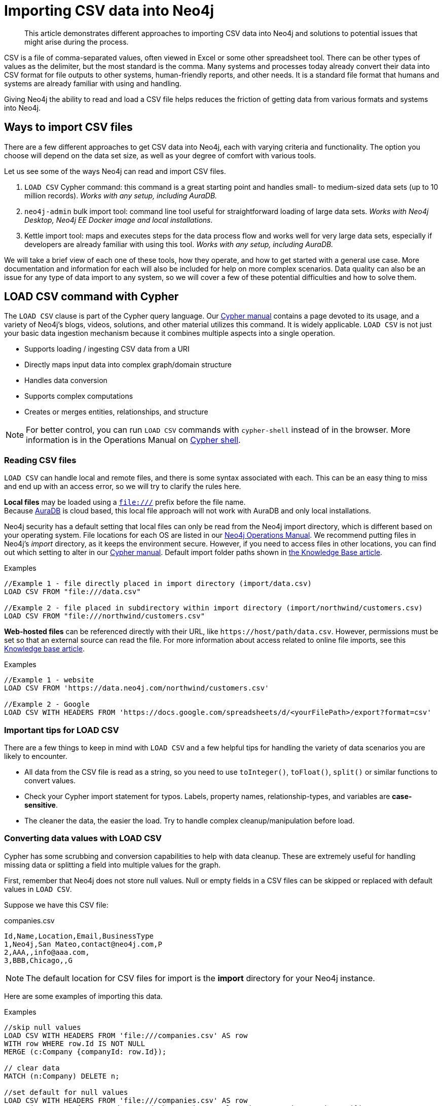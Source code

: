 [[csv-import]]
= Importing CSV data into Neo4j
:tags: data-import, import-csv, graph-import, load-csv, admin-import, kettle
:description: This article demonstrates different approaches to importing CSV data into Neo4j and solutions to potential issues that might arise during the process.
:page-pagination:

[abstract]
{description}


CSV is a file of comma-separated values, often viewed in Excel or some other spreadsheet tool.
There can be other types of values as the delimiter, but the most standard is the comma.
Many systems and processes today already convert their data into CSV format for file outputs to other systems, human-friendly reports, and other needs.
It is a standard file format that humans and systems are already familiar with using and handling.

Giving Neo4j the ability to read and load a CSV file helps reduces the friction of getting data from various formats and systems into Neo4j.

== Ways to import CSV files

There are a few different approaches to get CSV data into Neo4j, each with varying criteria and functionality.
The option you choose will depend on the data set size, as well as your degree of comfort with various tools.

Let us see some of the ways Neo4j can read and import CSV files.

1. `LOAD CSV` Cypher command: this command is a great starting point and handles small- to medium-sized data sets (up to 10 million records).  _Works with any setup, including AuraDB._
2. `neo4j-admin` bulk import tool: command line tool useful for straightforward loading of large data sets.  _Works with Neo4j Desktop, Neo4j EE Docker image and local installations._
3. Kettle import tool: maps and executes steps for the data process flow and works well for very large data sets, especially if developers are already familiar with using this tool.  _Works with any setup, including AuraDB._

We will take a brief view of each one of these tools, how they operate, and how to get started with a general use case.
More documentation and information for each will also be included for help on more complex scenarios.
Data quality can also be an issue for any type of data import to any system, so we will cover a few of these potential difficulties and how to solve them.

[#import-load-csv]
== *LOAD CSV* command with Cypher

The `LOAD CSV` clause is part of the Cypher query language.
Our link:https://neo4j.com/docs/cypher-manual/current/[Cypher manual^] contains a page devoted to its usage, and a variety of Neo4j's blogs, videos, solutions, and other material utilizes this command.
It is widely applicable.
`LOAD CSV` is not just your basic data ingestion mechanism because it combines multiple aspects into a single operation.

* Supports loading / ingesting CSV data from a URI
* Directly maps input data into complex graph/domain structure
* Handles data conversion
* Supports complex computations
* Creates or merges entities, relationships, and structure



--
[NOTE]
For better control, you can run `LOAD CSV` commands with `cypher-shell` instead of in the browser.
More information is in the Operations Manual on link:https://neo4j.com/docs/operations-manual/current/tools/cypher-shell/[Cypher shell^].
--

=== Reading CSV files

`LOAD CSV` can handle local and remote files, and there is some syntax associated with each.
This can be an easy thing to miss and end up with an access error, so we will try to clarify the rules here.

*Local files* may be loaded using a `file:///` prefix before the file name.  +
Because link:https://neo4j.com/cloud/platform/aura-graph-database/[AuraDB] is cloud based, this local file approach will not work with AuraDB and only local installations.

Neo4j security has a default setting that local files can only be read from the Neo4j import directory, which is different based on your operating system.
File locations for each OS are listed in our link:https://neo4j.com/docs/operations-manual/current/configuration/file-locations[Neo4j Operations Manual^].
We recommend putting files in Neo4j's _import_ directory, as it keeps the environment secure.
However, if you need to access files in other locations, you can find out which setting to alter in our link:https://neo4j.com/docs/cypher-manual/current/clauses/load-csv/#query-load-csv-introduction[Cypher manual^].
Default import folder paths shown in link:https://neo4j.com/developer/kb/import-csv-locations/[the Knowledge Base article^].

.Examples
[source, cypher, role= nocopy noplay]
----
//Example 1 - file directly placed in import directory (import/data.csv)
LOAD CSV FROM "file:///data.csv"

//Example 2 - file placed in subdirectory within import directory (import/northwind/customers.csv)
LOAD CSV FROM "file:///northwind/customers.csv"
----

*Web-hosted files* can be referenced directly with their URL, like `+https://host/path/data.csv+`.
However, permissions must be set so that an external source can read the file.
For more information about access related to online file imports, see this link:https://neo4j.com/developer/kb/import-csv-locations/[Knowledge base article^].

.Examples
[source, cypher, role= nocopy noplay]
----
//Example 1 - website
LOAD CSV FROM 'https://data.neo4j.com/northwind/customers.csv'

//Example 2 - Google
LOAD CSV WITH HEADERS FROM 'https://docs.google.com/spreadsheets/d/<yourFilePath>/export?format=csv'
----

=== Important tips for *LOAD CSV*

There are a few things to keep in mind with `LOAD CSV` and a few helpful tips for handling the variety of data scenarios you are likely to encounter.

* All data from the CSV file is read as a string, so you need to use `toInteger()`, `toFloat()`, `split()` or similar functions to convert values.
* Check your Cypher import statement for typos. Labels, property names, relationship-types, and variables are *case-sensitive*.
* The cleaner the data, the easier the load. Try to handle complex cleanup/manipulation before load.

=== Converting data values with *LOAD CSV*

Cypher has some scrubbing and conversion capabilities to help with data cleanup.
These are extremely useful for handling missing data or splitting a field into multiple values for the graph.

First, remember that Neo4j does not store null values.
Null or empty fields in a CSV files can be skipped or replaced with default values in `LOAD CSV`.

Suppose we have this CSV file:

.companies.csv
[source]
----
Id,Name,Location,Email,BusinessType
1,Neo4j,San Mateo,contact@neo4j.com,P
2,AAA,,info@aaa.com,
3,BBB,Chicago,,G
----

[NOTE]
The default location for CSV files for import is the *import* directory for your Neo4j instance.

Here are some examples of importing this data.

.Examples
[source,cypher,role=noplay]
----
//skip null values
LOAD CSV WITH HEADERS FROM 'file:///companies.csv' AS row
WITH row WHERE row.Id IS NOT NULL
MERGE (c:Company {companyId: row.Id});

// clear data
MATCH (n:Company) DELETE n;

//set default for null values
LOAD CSV WITH HEADERS FROM 'file:///companies.csv' AS row
MERGE (c:Company {companyId: row.Id, hqLocation: coalesce(row.Location, "Unknown")})

// clear data
MATCH (n:Company) DELETE n;

//change empty strings to null values (not stored)
LOAD CSV WITH HEADERS FROM 'file:///companies.csv' AS row
MERGE (c:Company {companyId: row.Id})
SET c.emailAddress = CASE trim(row.Email) WHEN "" THEN null ELSE row.Email END
----

Next, if you have a field in the CSV that is a list of items that you want to split, you can use the Cypher `split()` function to separate arrays in a cell.

Suppose we have this CSV file:

.employees.csv
[source]
----
Id,Name,Skills,Email
1,Joe Smith,Cypher:Java:JavaScript,joe@neo4j.com
2,Mary Jones,Java,mary@neo4j.com
3,Trevor Scott,Java:JavaScript,trevor@neo4j.com
----

.Example
[source,cypher,role=noplay]
----
LOAD CSV WITH HEADERS FROM 'file:///employees.csv' AS row
MERGE (e:Employee {employeeId: row.Id, email: row.Email})
WITH e, row
UNWIND split(row.Skills, ':') AS skill
MERGE (s:Skill {name: skill})
MERGE (e)-[r:HAS_EXPERIENCE]->(s)
----

Conditional conversions can be achieved with `CASE`.
You saw one example of this when we were checking for null values or empty strings, but let us look at another example.

.Example
[source,cypher,role=noplay]
----
// clear data
MATCH (n:Company) DELETE n;

//set businessType property based on shortened value in CSV
LOAD CSV WITH HEADERS FROM 'file:///companies.csv' AS row
WITH row WHERE row.Id IS NOT NULL
WITH row,
(CASE row.BusinessType
 WHEN 'P' THEN 'Public'
 WHEN 'R' THEN 'Private'
 WHEN 'G' THEN 'Government'
 ELSE 'Other' END) AS type
MERGE (c:Company {companyId: row.Id, hqLocation: coalesce(row.Location, "Unknown")})
SET c.emailAddress = CASE trim(row.Email) WHEN "" THEN null ELSE row.Email END
SET c.businessType = type
RETURN *
----

=== Optimizing *LOAD CSV* for performance

Often, there are ways to improve performance during data load, which are especially helpful when dealing with large amounts of data or complex loading.

To improve inserting or updating unique entities into your graph (using `MERGE` or `MATCH` with updates), you can create indexes and constraints declared for each of the labels and properties you plan to merge or match on.


[NOTE]
====
For best performance, always `MATCH` and `MERGE` on a single label with the indexed primary-key property.
====

Suppose we use the above *companies.csv* file, and we now have a file that contains people and which companies they work for:

.people.csv
[source]
----
employeeId,Name,Company
1,Bob Smith,1
2,Joe Jones,3
3,Susan Scott,2
4,Karen White,1
----

You should also separate node and relationship creation into separate processing.
For instance, instead of the following:

[source,cypher,role= nocopy noplay]
----
MERGE (e:Employee {employeeId: row.employeeId})
MERGE (c:Company {companyId: row.companyId})
MERGE (e)-[r:WORKS_FOR]->(c)
----

You can write it like this:

[source,cypher,role=noplay]
----
// clear data
MATCH (n)
DETACH DELETE n;
// load Employee nodes
LOAD CSV WITH HEADERS FROM 'file:///people.csv' AS row
MERGE (e:Employee {employeeId: row.employeeId, name: row.Name})
RETURN count(e);
// load Company nodes
LOAD CSV WITH HEADERS FROM 'file:///companies.csv' AS row
WITH row WHERE row.Id IS NOT NULL
WITH row,
(CASE row.BusinessType
 WHEN 'P' THEN 'Public'
 WHEN 'R' THEN 'Private'
 WHEN 'G' THEN 'Government'
 ELSE 'Other' END) AS type
MERGE (c:Company {companyId: row.Id, hqLocation: coalesce(row.Location, "Unknown")})
SET c.emailAddress = CASE trim(row.Email) WHEN "" THEN null ELSE row.Email END
SET c.businessType = type
RETURN count(c);
// create relationships
LOAD CSV WITH HEADERS FROM 'file:///people.csv' AS row
MATCH (e:Employee {employeeId: row.employeeId})
MATCH (c:Company {companyId: row.Company})
MERGE (e)-[:WORKS_FOR]->(c)
RETURN *;
----

This way, the load is only doing one piece of the import at a time and can move through large amounts of data quickly and efficiently, reducing heavy processing.

When the amount of data being loaded is too much to fit into memory, there are a couple of different approaches you can use to combat running out of memory during the data load.

. Batch the import into sections with `PERIODIC COMMIT`.
This clause can be added before the `LOAD CSV` clause to tell Cypher to only process so many rows of the file before clearing memory and transaction state.
For more information, see the link:https://neo4j.com/docs/cypher-manual/current/query-tuning/using/#query-using-periodic-commit-hint/[manual page^] on `PERIODIC COMMIT`.
+
.Example
[source,cypher, role= nocopy noplay]
----
:auto USING PERIODIC COMMIT 500
LOAD CSV WITH HEADERS FROM 'file:///data.csv' AS row
...
----

. Avoid the EAGER operator.
Some statements pull in more rows than what is necessary, adding extra processing up front.
To avoid this, you can run `PROFILE` on your queries to see if they use EAGER loading and either modify queries or run multiple passes on the same file, so it does not do this.
More information about EAGER loading and how to avoid can be found in https://markhneedham.com/blog/2014/10/23/neo4j-cypher-avoiding-the-eager/[Mark's blog post^].

. Adjust configuration for the database on heap and memory to avoid page-faults.
To help handle larger volumes of transactions, you can increase some configuration settings for the database and restart the instance for them to take effect. Usually, you can create or update 1M records in a single transaction per 2 GB of heap. In `neo4j.conf`:
* `dbms.memory.heap.initial_size` and `dbms.memory.heap.max_size`: set to at least 4G.
* `dbms.memory.pagecache.size`: ideally, value large enough to keep the whole database in memory.

==== *LOAD CSV* resources

* xref:appendix/tutorials/guide-import-desktop-csv.adoc[How-To: Import CSV data with Neo4j Desktop]
* link:https://neo4j.com/docs/cypher-manual/current/clauses/load-csv/[Cypher Manual: LOAD CSV^]
* xref:appendix/tutorials/guide-import-relational-and-etl.adoc[Tutorial: Import relational data into Neo4j]
* link:https://graphacademy.neo4j.com/courses/importing-data[Importing CSV Data into Neo4j]

[#batch-importer]
== Bulk importer for large datasets

`LOAD CSV` is great for importing small- or medium-sized data (up to 10M records).
For datasets larger than this, you can use the command line bulk importer.
The `neo4j-admin import` tool allows you to import CSV data to an empty database by specifying node files and relationship files.

Suppose you want to this tool it to import order data into Neo4j. Here are the CSV files.
Notice that some of the include headers and some will have separate header files.
If you want to perform the import, you place them in the *import* folder for your Neo4j instance.

.customers.csv
[source]
----
customerId:ID(Customer), name
23, Delicatessen Inc
42, Delicious Bakery
----

.products.csv
[source]
----
productId:ID(Product), name, price, :LABEL
11,Chocolate,10,Product;Food
----

.orders_header.csv
[source]
----
orderId:ID(Order),date,total,customerId:IGNORE
----

.customer_orders_header.csv
[source]
----
:END_ID(Order),date:IGNORE,total:IGNORE,:START_ID(Customer)
----

.orders1.csv
[source]
----
1041,2020-05-10,130,23
----

.orders2.csv
[source]
----
1042,2020-05-12,20,42
----

.order_details.csv
[source]
----
:START_ID(Order),amount,price,:END_ID(Product)
1041,13,130,11
1042,2,20,11
----

The tool is located in `<neo4j-instance-location>/bin/neo4j-admin` and you run it in a terminal window where you have navigated to the *import* folder for your Neo4j instance.

Here is an example of importing the preceding CSV files in Neo4j 4.x. You must specify the name of the database. In this case we specify *orders*.

[source, shell]
----
../bin/neo4j-admin import --database orders
     --nodes=Customer=customers.csv
     --nodes=products.csv
     --nodes=Order="orders_header.csv,orders1.csv,orders2.csv"
     --relationships=CONTAINS=order_details.csv
     --relationships=ORDERED="customer_orders_header.csv,orders1.csv,orders2.csv"
     --trim-strings=true
----

[NOTE]
You must specify the parameters to this script on a *single* line. Line feeds are shown here for readability.

When you execute this command, it creates a new database named *orders*.

The repeated `--nodes` and `--relationships` parameters are groups of multiple (potentially split) CSV files of the same entity, i.e. with the same column structure.

All files per group are treated as if they could be concatenated as a single large file.
A *header row* in the first file of the group or in a separate, single-line file is required.
Placing the header in a separate file can make it easier to handle and edit than having it in a multi-gigabyte text file.
Compressed files are also supported.

* The `--id-type=STRING` indicates that all `:ID` columns contain alphanumeric values (there is an optimization for numeric-only IDs).
* The `customers.csv` is imported directly as nodes with the `:Customer` label and the properties are taken directly from the file.
* `Product` nodes follow the same pattern where the node-labels are taken from the `:LABEL` column.
* The `Order` nodes are taken from 3 files - one header and two content files.
* Line item relationships typed `:CONTAINS` are created from `order_details.csv`, relating orders with the contained products via their IDs.
* Orders are connected to customers by using the order CSV files again, but this time with a different header, which :IGNORE's the non-relevant columns.

The column names are used for property-names of your nodes and relationships.
There is specific markup on specific columns, which we will explain.

* `name:ID` - global id column used to look up the node later reconnecting.
** if the property name is left off, it will be not stored (temporary), which is what the `--id-type` refers to.
** if you have repeated IDs across entities, you have to provide the entity (id-group) in parentheses like `:ID(Order)`.
** if your IDs are globally unique, you can leave that off.
* `:LABEL` - label column for nodes. Multiple labels can be separated by delimiter.
* `:START_ID`, `:END_ID` - relationship file columns referring to the node ids. For id-groups, use `:END_ID(Order)`.
* `:TYPE` - column to specify relationship-type.
* All other columns are treated as properties but skipped if empty or annotated with `:IGNORE`.
* Type conversion is possible by suffixing the name with indicators like `:INT`, `:BOOLEAN`, etc.

For more details on this header format and the tool, see the documentation in the link:{neo4j-docs-base-uri}/operations-manual/tools/neo4j-admin-import/[Neo4j Operations Manual^] and the accompanying link:{neo4j-docs-base-uri}/operations-manual/tutorial/neo4j-admin-import/[tutorial^].

There is also a lesson in the link:https://neo4j.com/graphacademy/training-importing-data-40/enrollment/[mporting Data with Neo4j 4.x: Using neo4j-admin] that covers using the neo4j-admin import tool.

[#data-load-quality]
== CSV data quality

Real-world data is messy.
Any time you work with data, you will see some values that need cleaned up or transformed before you move it to another system.
Small syntax errors, format descriptions, consistency or correct quoting, and even differing assumptions on data requirements or standards can easily cause hours of cleanup down the road.

We will highlight some of the data quality issues easily missed when loading data from other systems into Neo4j and try to help avoid problems with data import and cleanup.

=== Common pitfalls

*Headers are inconsistent with data (missing, too many columns, different delimiter in header)*
Verify headers match the data in the file.
Adjusting formatting, delimiters, columns, etc. at this stage will save a great deal of time later.

*Extra or missing quotes throughout file*
Standalone double or single quotes in the middle of non-quoted text or non-escaped quotes in quoted text can cause issues reading the file for loading.
It is best to either escape or remove stray quotes.
Documentation for proper escaping is in the link:https://neo4j.com/docs/cypher-manual/current/styleguide/#cypher-styleguide-meta-characters[Cypher style guide] and a link:https://neo4j.com/developer/kb/parsing-of-quotes-for-load-csv-and-or-import/[Knowledge base article^].

*Special or Newline characters in file*
When dealing with any special characters in a file, ensure they are quoted or remove them.
For newline characters in quoted or unquoted fields, either add quotes for these or remove them.

*Inconsistent line breaks*
One thing that computers do not handle well is inconsistent data.
Ensure line breaks are consistent throughout.
We recommend choosing the Unix style for compatibility with Linux systems (common format for import tools).

*Binary zeros, BOM byte order mark (2 UTF-8 bytes) at beginning of file, or other non-text characters*
Any unusual characters or tool-specific formatting (Excel or Word) are sometimes hidden in application tools, but become easily apparent in basic editors.
If you come across these types of characters in your file, it is best to remove them entirely.

=== Tools

As mentioned above, certain applications have special formatting to make documents look nice, but this hidden extra code is not handled by regular file readers and scripts.
Other times, it is hard to find small syntax changes or make broad adjustments for files with a lot of data.

For handling these types of situations or general data cleanup, there are a number of tools that help you check and validate your CSV data files.

Basic tools, such as hexdump, vi, emacs, UltraEdit, and Notepad++ work well for handling shortcut-based commands for editing and manipulating files.
However, there are also other more efficient or user-friendly options available that assist in data cleanup and formatting.

* link:https://csvkit.readthedocs.io/en/latest/[CSVKit^] - a set of Python tools that provides statistics (csvstat), search (csvgrep), and more for your CSV files.

* link:http://csvlint.io/[CSVLint^] - an online service to validate CSV files.
You can upload the file or provide an URL to load it.

* link:https://www.papaparse.com/[Papa Parse^] - a comprehensive Javascript library for CSV parsing that allows you to stream CSV data and provides good, human-readable error reporting on issues.

* link:https://neo4j.com/docs/getting-started/4.4/appendix/guide-import-desktop-csv/#inspect-files/[Cypher] - what Cypher sees is what will be imported, so you can use that to your advantage.
Using `LOAD CSV` without creating graph structure just outputs samples, counts, or distributions to make it possible to detect incorrect header column counts, delimiters, quotes, escapes, or header name spellings.

[source, cypher, role= nocopy noplay]
----
// assert correct line count
LOAD CSV FROM "file-url" AS line
RETURN count(*);

// check first 5 line-sample with header-mapping
LOAD CSV WITH HEADERS FROM "file-url" AS line
RETURN line
LIMIT 5;
----

////
[#import-csv-resources]
== CSV import resources

* link:{neo4j-docs-base-uri}/operations-manual/current/tools/neo4j-admin-import/[Manual: Import Tool^]
* link:{neo4j-docs-base-uri}/operations-manual/current/tutorial/neo4j-admin-import/#tutorial-neo4j-admin-import[Manual: Import Tool Tutorial^]
* link:/developer/kb/?tag=load-csv[Knowledgebase Articles: LOAD CSV^]
* link:https://github.com/neo4j-contrib/northwind-neo4j[GitHub project: Northwind CSV files^]
* link:{neo4j-docs-base-uri}/operations-manual/current/configuration/file-locations[Manual: Neo4j File Locations^]
* link:/developer/kb/import-csv-locations/[Knowledgebase: Default Import Folder Path^].
////
